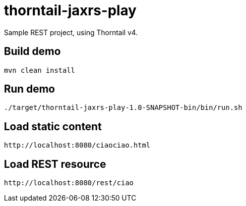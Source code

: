 # thorntail-jaxrs-play

Sample REST project, using Thorntail v4.

## Build demo
----
mvn clean install
----

## Run demo
----
./target/thorntail-jaxrs-play-1.0-SNAPSHOT-bin/bin/run.sh
----

## Load static content
----
http://localhost:8080/ciaociao.html
----

## Load REST resource
----
http://localhost:8080/rest/ciao
----
